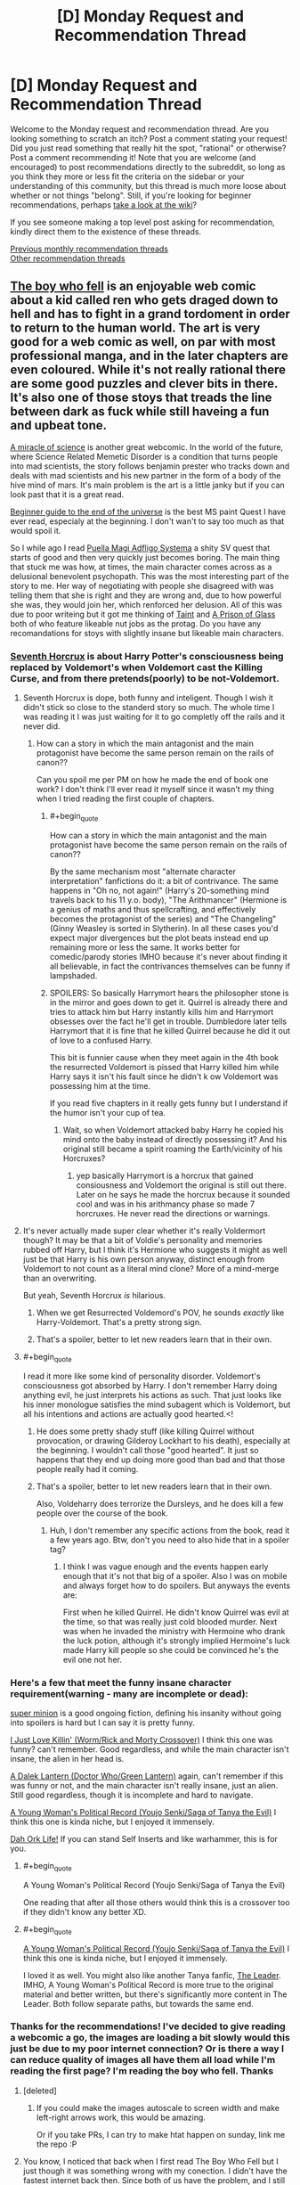 #+TITLE: [D] Monday Request and Recommendation Thread

* [D] Monday Request and Recommendation Thread
:PROPERTIES:
:Author: AutoModerator
:Score: 29
:DateUnix: 1551107148.0
:END:
Welcome to the Monday request and recommendation thread. Are you looking something to scratch an itch? Post a comment stating your request! Did you just read something that really hit the spot, "rational" or otherwise? Post a comment recommending it! Note that you are welcome (and encouraged) to post recommendations directly to the subreddit, so long as you think they more or less fit the criteria on the sidebar or your understanding of this community, but this thread is much more loose about whether or not things "belong". Still, if you're looking for beginner recommendations, perhaps [[https://www.reddit.com/r/rational/wiki][take a look at the wiki]]?

If you see someone making a top level post asking for recommendation, kindly direct them to the existence of these threads.

[[http://www.reddit.com/r/rational/wiki/monthlyrecommendation][Previous monthly recommendation threads]]\\
[[http://pastebin.com/SbME9sXy][Other recommendation threads]]


** [[https://www.boywhofell.com/comic/ch00p00][The boy who fell]] is an enjoyable web comic about a kid called ren who gets draged down to hell and has to fight in a grand tordoment in order to return to the human world. The art is very good for a web comic as well, on par with most professional manga, and in the later chapters are even coloured. While it's not really rational there are some good puzzles and clever bits in there. It's also one of those stoys that treads the line between dark as fuck while still haveing a fun and upbeat tone.

[[https://project-apollo.net/mos/mos000.html][A miracle of science]] is another great webcomic. In the world of the future, where Science Related Memetic Disorder is a condition that turns people into mad scientists, the story follows benjamin prester who tracks down and deals with mad scientists and his new partner in the form of a body of the hive mind of mars. It's main problem is the art is a little janky but if you can look past that it is a great read.

[[https://mspfa.com/?s=132&p=1][Beginner guide to the end of the universe]] is the best MS paint Quest I have ever read, especialy at the beginning. I don't wan't to say too much as that would spoil it.

So I while ago I read [[https://forums.sufficientvelocity.com/threads/puella-magi-adfligo-systema.2538/][Puella Magi Adfligo Systema]] a shity SV quest that starts of good and then very quickly just becomes boring. The main thing that stuck me was how, at times, the main character comes across as a delusional benevolent psychopath. This was the most interesting part of the story to me. Her way of negotiating with people she disagreed with was telling them that she is right and they are wrong and, due to how powerful she was, they would join her, which renforced her delusion. All of this was due to poor writeing but it got me thinking of [[https://lsdell.com/table-of-contents/][Taint]] and [[https://forums.spacebattles.com/threads/a-prison-of-glass-worm-cyoa.486424/][A Prison of Glass]] both of who feature likeable nut jobs as the protag. Do you have any recomandations for stoys with slightly insane but likeable main characters.
:PROPERTIES:
:Author: Palmolive3x90g
:Score: 11
:DateUnix: 1551115739.0
:END:

*** [[https://www.fanfiction.net/s/10677106/1/Seventh-Horcrux][Seventh Horcrux]] is about Harry Potter's consciousness being replaced by Voldemort's when Voldemort cast the Killing Curse, and from there pretends(poorly) to be not-Voldemort.
:PROPERTIES:
:Score: 12
:DateUnix: 1551119585.0
:END:

**** Seventh Horcrux is dope, both funny and inteligent. Though I wish it didn't stick so close to the standerd story so much. The whole time I was reading it I was just waiting for it to go completly off the rails and it never did.
:PROPERTIES:
:Author: Palmolive3x90g
:Score: 11
:DateUnix: 1551123568.0
:END:

***** How can a story in which the main antagonist and the main protagonist have become the same person remain on the rails of canon??

Can you spoil me per PM on how he made the end of book one work? I don't think I'll ever read it myself since it wasn't my thing when I tried reading the first couple of chapters.
:PROPERTIES:
:Author: Bowbreaker
:Score: 3
:DateUnix: 1551178573.0
:END:

****** #+begin_quote
  How can a story in which the main antagonist and the main protagonist have become the same person remain on the rails of canon??
#+end_quote

By the same mechanism most "alternate character interpretation" fanfictions do it: a bit of contrivance. The same happens in "Oh no, not again!" (Harry's 20-something mind travels back to his 11 y.o. body), "The Arithmancer" (Hermione is a genius of maths and thus spellcrafting, and effectively becomes the protagonist of the series) and "The Changeling" (Ginny Weasley is sorted in Slytherin). In all these cases you'd expect major divergences but the plot beats instead end up remaining more or less the same. It works better for comedic/parody stories IMHO because it's never about finding it all believable, in fact the contrivances themselves can be funny if lampshaded.
:PROPERTIES:
:Author: SimoneNonvelodico
:Score: 13
:DateUnix: 1551180499.0
:END:


****** SPOILERS: So basically Harrymort hears the philosopher stone is in the mirror and goes down to get it. Quirrel is already there and tries to attack him but Harry instantly kills him and Harrymort obsesses over the fact he'll get in trouble. Dumbledore later tells Harrymort that it is fine that he killed Quirrel because he did it out of love to a confused Harry.

This bit is funnier cause when they meet again in the 4th book the resurrected Voldemort is pissed that Harry killed him while Harry says it isn't his fault since he didn't k ow Voldemort was possessing him at the time.

If you read five chapters in it really gets funny but I understand if the humor isn't your cup of tea.
:PROPERTIES:
:Author: DrMaridelMolotov
:Score: 7
:DateUnix: 1551179567.0
:END:

******* Wait, so when Voldemort attacked baby Harry he copied his mind onto the baby instead of directly possessing it? And his original still became a spirit roaming the Earth/vicinity of his Horcruxes?
:PROPERTIES:
:Author: Bowbreaker
:Score: 5
:DateUnix: 1551192998.0
:END:

******** yep basically Harrymort is a horcrux that gained consiousness and Voldemort the original is still out there. Later on he says he made the horcrux because it sounded cool and was in his arithmancy phase so made 7 horcruxes. He never read the directions or warnings.
:PROPERTIES:
:Author: DrMaridelMolotov
:Score: 9
:DateUnix: 1551194628.0
:END:


**** It's never actually made super clear whether it's really Voldermort though? It may be that a bit of Voldie's personality and memories rubbed off Harry, but I think it's Hermione who suggests it might as well just be that Harry is his own person anyway, distinct enough from Voldemort to not count as a literal mind clone? More of a mind-merge than an overwriting.

But yeah, Seventh Horcrux /is/ hilarious.
:PROPERTIES:
:Author: SimoneNonvelodico
:Score: 1
:DateUnix: 1551180341.0
:END:

***** When we get Resurrected Voldemord's POV, he sounds /exactly/ like Harry-Voldemort. That's a pretty strong sign.
:PROPERTIES:
:Score: 8
:DateUnix: 1551180748.0
:END:


***** That's a spoiler, better to let new readers learn that in their own.
:PROPERTIES:
:Score: 1
:DateUnix: 1551195310.0
:END:


**** #+begin_quote
  I read it more like some kind of personality disorder. Voldemort's consciousness got absorbed by Harry. I don't remember Harry doing anything evil, he just interprets his actions as such. That just looks like his inner monologue satisfies the mind subagent which is Voldemort, but all his intentions and actions are actually good hearted.<!
#+end_quote
:PROPERTIES:
:Author: DraggonZ
:Score: -1
:DateUnix: 1551185994.0
:END:

***** He does some pretty shady stuff (like killing Quirrel without provocation, or drawing Gilderoy Lockhart to his death), especially at the beginning. I wouldn't call those "good hearted". It just so happens that they end up doing more good than bad and that those people really had it coming.
:PROPERTIES:
:Author: SimoneNonvelodico
:Score: 8
:DateUnix: 1551186613.0
:END:


***** That's a spoiler, better to let new readers learn that in their own.

Also, Voldeharry does terrorize the Dursleys, and he does kill a few people over the course of the book.
:PROPERTIES:
:Score: 5
:DateUnix: 1551195384.0
:END:

****** Huh, I don't remember any specific actions from the book, read it a few years ago. Btw, don't you need to also hide that in a spoiler tag?
:PROPERTIES:
:Author: DraggonZ
:Score: 1
:DateUnix: 1551212031.0
:END:

******* I think I was vague enough and the events happen early enough that it's not that big of a spoiler. Also I was on mobile and always forget how to do spoilers. But anyways the events are:

First when he killed Quirrel. He didn't know Quirrel was evil at the time, so that was really just cold blooded murder. Next was when he invaded the ministry with Hermoine who drank the luck potion, although it's strongly implied Hermoine's luck made Harry kill people so she could be convinced he's the evil one not her.
:PROPERTIES:
:Score: 5
:DateUnix: 1551212667.0
:END:


*** Here's a few that meet the funny insane character requirement(warning - many are incomplete or dead):

[[https://www.royalroad.com/fiction/21410/super-minion][super minion]] is a good ongoing fiction, defining his insanity without going into spoilers is hard but I can say it is pretty funny.

[[https://forums.spacebattles.com/threads/i-just-love-killin-worm-rick-and-morty-crossover.446513/][I Just Love Killin' (Worm/Rick and Morty Crossover)]] I think this one was funny? can't remember. Good regardless, and while the main character isn't insane, the alien in her head is.

[[https://forums.spacebattles.com/threads/a-dalek-lantern-doctor-who-green-lantern.225074/][A Dalek Lantern (Doctor Who/Green Lantern)]] again, can't remember if this was funny or not, and the main character isn't really insane, just an alien. Still good regardless, though it is incomplete and hard to navigate.

[[https://forums.spacebattles.com/threads/a-young-womans-political-record-youjo-senki-saga-of-tanya-the-evil.660569/page-151#post-55238560][A Young Woman's Political Record (Youjo Senki/Saga of Tanya the Evil)]] I think this one is kinda niche, but I enjoyed it immensely.

[[https://www.royalroad.com/fiction/19610/dah-ork-life][Dah Ork Life!]] If you can stand Self Inserts and like warhammer, this is for you.
:PROPERTIES:
:Score: 10
:DateUnix: 1551139531.0
:END:

**** #+begin_quote
  A Young Woman's Political Record (Youjo Senki/Saga of Tanya the Evil)
#+end_quote

One reading that after all those others would think this is a crossover too if they didn't know any better XD.
:PROPERTIES:
:Author: SimoneNonvelodico
:Score: 11
:DateUnix: 1551180550.0
:END:


**** #+begin_quote
  [[https://forums.spacebattles.com/threads/a-young-womans-political-record-youjo-senki-saga-of-tanya-the-evil.660569/page-151#post-55238560][A Young Woman's Political Record (Youjo Senki/Saga of Tanya the Evil)]] I think this one is kinda niche, but I enjoyed it immensely.
#+end_quote

I loved it as well. You might also like another Tanya fanfic, [[https://www.fanfiction.net/s/12429349/1/The-Leader][The Leader]]. IMHO, A Young Woman's Political Record is more true to the original material and better written, but there's significantly more content in The Leader. Both follow separate paths, but towards the same end.
:PROPERTIES:
:Author: Afforess
:Score: 2
:DateUnix: 1551303027.0
:END:


*** Thanks for the recommendations! I've decided to give reading a webcomic a go, the images are loading a bit slowly would this just be due to my poor internet connection? Or is there a way I can reduce quality of images all have them all load while I'm reading the first page? I'm reading the boy who fell. Thanks
:PROPERTIES:
:Author: theflametest
:Score: 2
:DateUnix: 1551126755.0
:END:

**** [deleted]
:PROPERTIES:
:Score: 7
:DateUnix: 1551158487.0
:END:

***** If you could make the images autoscale to screen width and make left-right arrows work, this would be amazing.

Or if you take PRs, I can try to make htat happen on sunday, link me the repo :P
:PROPERTIES:
:Author: Anderkent
:Score: 2
:DateUnix: 1551210659.0
:END:


**** You know, I noticed that back when I first read The Boy Who Fell but I just though it was something wrong with my conection. I didn't have the fastest internet back then. Since both of us have the problem, and I still have it now, I guess it must be the websites fault. I am not supper tech savy so there is probably a better way of doing this than what I am about to say.

The best solution I have found is to cover your screen in some way so you can't see the page*, go the start of the next chapter, and then hit the 'previous' link over and over untill you get to the start of the current chapter to load all the pages for that chapter, then use the Go back button go back though the pages this time in the right order. This method is a pain in the ass, and dosen't work all the time, to the point that it's probably not even worth it depending on how much you hate the loading times.

*Not strictly necessary as if you click fast enough you can go the the previous page before the currant on loads but doing that is safer as it stops spoilers. The best way of covering the screen is makeing the window smaller.
:PROPERTIES:
:Author: Palmolive3x90g
:Score: 1
:DateUnix: 1551128412.0
:END:


** So yesterday I read *[[https://www.royalroad.com/fiction/23173/the-simulacrum][The Simulacrum]]* on Royal Road, our protagonist Leonard wakes up with amnesia and then does his best to rationally figure out the slightly odd world he finds himself in.

Light spoiler description would be Leonard quickly learns he is the idiot friend of the protagonist in a harem romance comedy. The world closely follows narrative tropes from the genre and he uses his genre savviness to avoid awkward situations that typically arise out of these stories, and figure out whats going on and why he is there

Mild spoiler description Leonard begins to trip some romance flags and ends up inadvertently in his own harem romance comedy situation by accident

Heavy spoiler description Turns out he is actually in a supernatural shonen harem romance comedy, so add magic battling stuff too. Also Leonard has random superpowers too

Overall I recommend the story it has a /mostly/ rational MC that was interesting and funny enough to keep me engaged through all the current chapters.
:PROPERTIES:
:Author: wertwert765
:Score: 12
:DateUnix: 1551115923.0
:END:

*** One downside to The Simulacrum, post first interlude (about halfway right now): it eventually seems like the main character starts acting like a stereotypical dense romantic comedy protagonist. It's not handled particularly well by the author so far, but the main character does note that he's aware of people's feelings for him; I think what's going on is that he just doesn't want to deal with it. However, I would have preferred that he take his own advice and deal with the burgeoning situation with the mature approach that he normally advises other people take

Aside from that, it's definitely worth reading; it's like the best fanfic of a romcom that never existed.
:PROPERTIES:
:Author: IICVX
:Score: 9
:DateUnix: 1551138981.0
:END:

**** I completely agree, that's why I said /mostly/ rational. Even when he becomes aware of it he just continues to act like a stereotypical protagonist and it feels silly to in one breath be talking about harem romance comedy tropes, and then in the next engaging in those exact tropes!
:PROPERTIES:
:Author: wertwert765
:Score: 6
:DateUnix: 1551140728.0
:END:


** Looking for rational stories in which some event happens near the start of the story and how the local society changes as a result of that plays a central role. Ideally with the protagonist taking an active role in shaping that.
:PROPERTIES:
:Author: Sonderjye
:Score: 3
:DateUnix: 1551109005.0
:END:

*** Seveneves by Neal Stephenson is this, but I caution you that the printed volume contains one and one-third books, the latter third of a book being unfinished. It mostly serves as an epilogue to the first book, wrapping up worldbuilding details and providing the "a thousand years later" view.
:PROPERTIES:
:Author: red_adair
:Score: 3
:DateUnix: 1551150150.0
:END:


*** Weird one, but have you read [[https://pactwebserial.wordpress.com/][Pact]] by Wildbow?\\
The inciting incident is that Rose Thorburn, lawyer and inhabitant of Hillsglade House, dies. The residents of Jacob's Bell have been waiting for this for a long time, because they hope her heir will sell the house, allowing the town to expand and finally prosper.

Blake Thorburn never expected to be named heir, since Rose specifically stipulated that one of her granddaughters would inherit. However, when his cousin Molly, the first heir, is murdered, he is next in line.

He soon finds out his grandmother was not /just/ a lawyer, and her... other occupations has made her - and now him - a lot of very powerful enemies.\\
Turns out she was a Demonologist. And now scorcerers, Chronomancers, Enchanters, and Fae are out for his blood.

It's not... /too/ rational, but in a believable way. People sometimes behave according to certain stereotypes, because the universe literally rewards them for doing so.
:PROPERTIES:
:Score: 3
:DateUnix: 1551377049.0
:END:

**** I have, at least large parts of it. Pact was enjoyable for the most part but there were parts that I had a difficult time following. It have some great moments.

It isn't really what I was looking for with the request though as the society doesn't as much change as it already is different but just secret from the rest of the world.
:PROPERTIES:
:Author: Sonderjye
:Score: 2
:DateUnix: 1551409457.0
:END:


** I'm looking for recommendations for (mostly) pop-sci books in Russian (translated or otherwise) for my grandpa, whose primary interests are in space and cosmonautics (a few more details [[https://www.reddit.com/r/IAmA/comments/etu2s/i_was_born_in_shchigry_ru_in_1932_i_worked_as_a/][here]]). Would also be happy to accept fiction or other non-fiction book recommendations -- probably sci-fi, preferably, but fantasy, romance, etc. also work, so long as they're good. Translated web-fiction would also work, but would be less preferred -- he doesn't care much for e.g. the sorts of themes liked by this sub, and webfic generally lacks the polish of professionally translated / edited works.

Specifically, this is all part of daily "homework" I assign him. On my daily walk into work, I'll call my grandparents up for a 10-20 minute chat, and to keep things fresh and interesting, I've stipulated my grandpa has to read each day a handful of pages from one of several books of my choosing. These tend to be translations of English books I read and enjoyed in highschool, since later reads are more specialized and niche, and he's very well read wrt the Russian "Greats" so anything I can offer there would be old hat. I think it's maybe been helpful in keeping keeping his mind sharper; hard to say... (he's in his 90s... I also make him solve mechanical block puzzles, assemble lego figurines (e.g. the recent Saturn V one), and so on, and otherwise he keeps fairly active with gardening, walking around a lot, etc.). Books that I've gotten for him so far include:

*The Martian (Марсианин)*

Stardust (Звездная пыль)

The Martian Chronicles (Марсианские Xроники)

The Hitchhiker's Guide to the Galaxy (Автостопом по Галактике)

The Restaurant at the End of the Universe (Ресторан у конца Вселенной)

The rest of the HGttG, I think (Автостопом по Галактике. Опять в путь)

The Ancestor's Tale (Рассказ предка)

The Demon-Haunted World (Мир, полный демонов : Наука - как свеча во тьме)

*Contact (Контакт)*

A Briefer History of Time (Кратчайшая история времени)

The Selfish Gene (Эгоистичный ген)

XKCD's What If (А что, если?...)

Surely You're Joking, Mr. Feynman! (Вы, конечно, шутите, мистер Фейнман!)

Surface Details (Несущественная деталь)

Dune (Дюна)

Red Mars (Красный Марс)

Blue Mars (Голубой Марс)

Green Mars (Зеленый Марс)

*Cosmos (Космос: Эволюция Вселенной, жизни и цивилизации)*

Pale Blue Dot 2E (Голубая точка. Космическое будущее человечества)

--------------

Bolded entries are ones he's especially enjoyed.

Also, a specific book request: I tried yesterday to find a translation of Mary Roach's "Packing for Mars", since I think it'd be right up his alley (I've not read it, though). I think the Russian translation is Обратная сторона космонавтики, for some reason. Can anyone find me a lead (I'm not super familiar with the Russian-speaking internet, and I know there are Russian-speaking posters here, in case some have inroads to possible options)? Either a (less-sketchy) place where I could buy it to ship to a US address, or a digital file (sorry if the latter request is not allowed, mods! Unfortunately, grandpa's vision is failing, and he's way too pigheaded to 1) wear any of the reading glasses I've bought him, 2) use any of the magnifying sheet's we've gotten him, 3) use any of the e-reader or tablet's we've gotten him that let you arbitrarily magnify text. So despite having purchased all of the above, I've now taken to just printing them out blown up 3-5x and bound in large 3 ring binders. For a physical book, I'd probably just order it to myself and then digitize it :S. Let me know if I should remove the sentence before the parenthetical pls).

Also, on a related note, he requests that I watch movies / television shows he's enjoyed in exchange. However, my wife's Russian is pretty poor (she's learning it well! but not yet fluent), and I don't have time to watch them without her, so we need versions with English subs/dubs. I'm generally decent at locating these, but can't seem to find a good copy of "The Adjutant of His Excellency" (Адъютант его превосходительства). There's a good Russian-only copy [[https://www.youtube.com/watch?v=ZODLHs6LNoE][up on Youtube]], but the auto-generated subs are pretty bad. Any help would be appreciated!
:PROPERTIES:
:Author: phylogenik
:Score: 5
:DateUnix: 1551118515.0
:END:

*** Have you guys read non-Russian greats? In particular, Polish sci-fi/'hard fantasy' authors that I'd expect to have good Russian translations:

- Stanislaw Lem (I don't think he had an unimpressive book)
- Jacek Dukaj (Other Songs was translated as Иные песни; I don't know if Ice was translated, quick google only finds Ukrainian and Bulgarian releases ;/)
- Janusz A. Zajdel (Limes Inferior, translated as Предел)

Also, I bought an audiobook reader for my granpa a while ago, as his eyesight is also going. Not sure how good/available russian audiobooks are... But there's simple readers out there like Ace Milestone that can be used by feeling alone.
:PROPERTIES:
:Author: Anderkent
:Score: 5
:DateUnix: 1551212631.0
:END:


*** You could read "On the Orgin of Species" for pop-sci, the examples he uses are fun to talk about and some of the theories seem absurd now.

Sci-fi: The "Ian Cormac" series by Neal Asher might be of interest for sci-fi, it has the most interesting "progenitor" space race I've ever read and a solid universe with only two major setting weak points in my opinion.

I personally haven't read them but I've seen a lot of recommendations of "The Expanse" series here as a harder sci-fi series.

Question: Have you read any cold war veiled books with him? There's a lot of literature of that's much better done than Animal Farm but feature similar underlying themes of west vs east and capitalism vs communism. I'm not suggesting you do this, just wondering.

Your relationship with your grandfather seems awesome! The most important predictors of elderly quality of life are socialization and exercise. Mentally challenging tasks are great, and gardening is fantastic since it combines exercise and responsibility.

The only thing I would add is to make sure he's drinking enough water and encourage him to eat fruit, it sounds silly but water is a major nutrient of concern for elderly populations. High coffee consumption is correlated with good outcomes if he's a coffee drinker(hydrating, socializing, caffeine, and antioxidants are some theorys why). Fruit is a big one also, keeping nutrient and calorie intake up in the elderly is difficult since chewing and taste get worse with age. You might try some different fruits with him for fun, it's amazing how many different ones you can find at specialty/ethnic stores and older generations appreciate it even more.
:PROPERTIES:
:Author: RetardedWabbit
:Score: 4
:DateUnix: 1551147289.0
:END:

**** Thank you for the recommendations! I'll give them a thought, although I think a Pokemon Fanfic hardly seems appropriate for his interests... ;p it's been a while since I read the original, and I'm not sure how much he actually enjoys biology (he had to drop Ancestor's Tale a few hundred pages in, and iirc didn't care much for The Selfish Gene, and those are written explicitly for perhaps-not-quite-lowest-common-denominator popular audiences).

I have not read any Cold-War-themed books with him -- it's generally not a subject we talk too much about. I'll take it under consideration, too.

#+begin_quote
  Your relationship with your grandfather seems awesome! The most important predictors of elderly quality of life are socialization and exercise. Mentally challenging tasks are great, and gardening is fantastic since it combines exercise and responsibility.
#+end_quote

Yeah, he's very active for his age -- 5-10 years ago he was actively deteriorating -- turns out due to multiple fractures of his hip/femur. Some surgeries later and he's up and about again, walking miles each day like it's nothing (although with occasional dizzy spells / falls -- nothing too damaging yet, thankfully).

RE: other healthy habits -- I try to bug him to eat better (esp. a diverse array of high-fiber veggies), but living in another state I can't exert too much control over his diet, and while grandma cooks a decent variety of food for him she's not at all keen to argue with his personal dietary decisions either (which otherwise consist of bread, butter, and pigfat (salo)).
:PROPERTIES:
:Author: phylogenik
:Score: 2
:DateUnix: 1551280614.0
:END:


*** I can't help you with the literature stuff, but I might be able to help with the subtitles! I use [[https://www.opensubtitles.org/]] , but I'm not sure how much Russian content it has subbed on there. I don't know about windows but on Linux it's a VLC plug in so you just open VLC and click "download subtitles" and then it downloads the subtitle automagically, and often it's already synced (though you can sync it manually). Otherwise, have you considered a VPN and Russian netflix?
:PROPERTIES:
:Author: MagicWeasel
:Score: 3
:DateUnix: 1551133129.0
:END:

**** Ooh, nice! I tried searching for something for my intended video series but didn't find any -- however, there are plenty of times I'm watching something without included subs and could have used something like this. I'll keep it in mind for the future. Thanks!
:PROPERTIES:
:Author: phylogenik
:Score: 1
:DateUnix: 1551280976.0
:END:

***** [[https://subscene.com]] is a good alternative I go too when I can't find subtitles on opensubtitles
:PROPERTIES:
:Author: tomtan
:Score: 1
:DateUnix: 1551342250.0
:END:


*** The Metro novels were originally Russian web-fiction, right? Maybe you can find those.\\
More dystopian post-apocalyptic stuff than Sci-Fi, but it had its moments.
:PROPERTIES:
:Score: 2
:DateUnix: 1551180918.0
:END:

**** Thank you for the recommendations! I've never read them but have played some of the games. Perhaps them being set in Moscow will hold his attention.
:PROPERTIES:
:Author: phylogenik
:Score: 2
:DateUnix: 1551280826.0
:END:


** Some [[http://www.gutenberg.org/cache/epub/feeds/today.rss][recent uploads]] on Project Gutenberg:\\
- [[http://www.gutenberg.org/ebooks/58956][/The Woman and the Car/]] (1909; written by [[https://en.wikipedia.org/wiki/Dorothy_Levitt][Dorothy Levitt]])\\
- [[http://www.gutenberg.org/ebooks/58939][/The Dolphin in History/]] (1963)\\
- [[http://www.gutenberg.org/ebooks/58940][/The Wolf Demon/]] (1878; from [[https://en.wikipedia.org/wiki/Dime_novel][Beadle's New York Dime Library]])\\
- [[http://www.gutenberg.org/ebooks/58919][/A Classified Catalogue of Henry S. King & Co.'s Publications, November, 1873/]] (includes blurbs from reviewers)\\
- [[http://www.gutenberg.org/ebooks/58907][/A B C of Gothic Architecture/]] (1881)
:PROPERTIES:
:Author: ToaKraka
:Score: 2
:DateUnix: 1551133184.0
:END:


** I'm looking for recommendations of:

- /Terra Ignota/ fanfic, of any sort
- /Harry Potter/ fanfiction with Neville Longbottom as the Chosen One
:PROPERTIES:
:Author: red_adair
:Score: 2
:DateUnix: 1551150345.0
:END:

*** I remember [[http://www.fanfiction.net/s/5142565/1/Knowledge-is-Power][Knowledge is Power]] being a pretty good Chosen One Neville fic. That said, I read it years ago.
:PROPERTIES:
:Author: Makin-
:Score: 3
:DateUnix: 1551185849.0
:END:

**** I'm happy that someone reposted it after the original owner took it down, because I am not a Deletionist.

But. This one did not age well at all.

I haven't gotten to Harry's third year yet (the year where Neville enters Hogwarts as a first year) and so far:

- Ollivander sells Harry the Elder Wand
- Harry is an unregistered cat Animagus
- 6th-year Tonks has the hots for Uncle Remus Lupin, /still/
- Gringotts lets Harry do pretty much with his money via mail order, including at age 11 buying Remus a building in Knockturn Alley
:PROPERTIES:
:Author: red_adair
:Score: 4
:DateUnix: 1551314363.0
:END:


*** The only decent HP fics I know of where Neville is the BWL are all dead. I can give you their names if you want.
:PROPERTIES:
:Author: Insufficient_Metals
:Score: 1
:DateUnix: 1551281683.0
:END:

**** I'm interested, even if they're unfinished. I'm curious about Harry characterization in situations where he's Just Another Wizard, or Just Another Mudblood, or Just Another Muggleborn.
:PROPERTIES:
:Author: red_adair
:Score: 1
:DateUnix: 1551290176.0
:END:

***** So unfortunately most of the ones I had bookmarked have been taken down from ff.net. I shall endeavor to find more of them for you but that will have to wait til the weekend. Here's one that was also uploaded on ao3.

[[https://archiveofourown.org/works/3390668/chapters/7419224][C'est La Vie]]
:PROPERTIES:
:Author: Insufficient_Metals
:Score: 2
:DateUnix: 1551294955.0
:END:

****** Your dedication is appreciated!
:PROPERTIES:
:Author: red_adair
:Score: 2
:DateUnix: 1551301429.0
:END:

******* My apologies my dude but I haven't been able to find anything else. My memory was flawed on this and conflated wrong bwl with Neville is bwl. Super sorry. If you want some wrong bwl, I have a ton of those.
:PROPERTIES:
:Author: Insufficient_Metals
:Score: 1
:DateUnix: 1552400991.0
:END:


** I've just finished reading [[https://www.fanfiction.net/s/11015476/1/Event-Horizon-Book-1-Autumn-s-Frontier][Event Horizon Book 1: Autumn's Frontier]], part of a series of fanfictions that explore the idea of a lot of fantasy properties existing as different planets in a system that gets eventually explored by future humans. This one focuses on the Game of Thrones world (the others are Lord of the Rings, Warhammer 40K, and I think Avatar TLAB). It's nice and introduces some interesting deviations from canon as well as a light satire of colonialism, but the writing is occasionally a bit eyeroll inducing (specifically, the many 20th and 21st century pop culture references that you wouldn't expect to appear so much as they do), and unfortunately, the series as a whole is incomplete and seems abandoned.

This has awakened my interest though - are there any other good recommendations about *modern/sci-fi military forces and magic fantasy empires* interacting? Preferably complete, and preferably about interesting, balanced interactions, not just "tanks roflstomp everything". Either fanfiction or original works.
:PROPERTIES:
:Author: SimoneNonvelodico
:Score: 2
:DateUnix: 1551180906.0
:END:

*** Here's a good one, unfortunately not complete but updated regularly:

[[https://forums.spacebattles.com/threads/the-king-in-the-long-night-asoiaf-got-stellaris-uplift-project.578392/]]

It focusses much more on character interactions and not so much on "tank stomp", and is fairly well written so far. The sci-fi forces operate under real constraints and limitations, have actual motivation and are fairly well fleshed out.

That said, they're not the nicest bunch around, which by GoT standards makes them real stand-up people.
:PROPERTIES:
:Author: kraryal
:Score: 3
:DateUnix: 1551213504.0
:END:

**** Thanks! If you know - is there any specific way to rip these forum threads into a more readable form? MOBI or such? I usually only read stuff from FF.net or AO3.
:PROPERTIES:
:Author: SimoneNonvelodico
:Score: 2
:DateUnix: 1551218280.0
:END:

***** Well, there is "reader mode" which strips out everything except the actual story, and I think somebody on the forums here had a plugin to convert them, but sorry I don't know.
:PROPERTIES:
:Author: kraryal
:Score: 4
:DateUnix: 1551284885.0
:END:


***** Fanficfare can do that. Either [[https://fanficfare.appspot.com/][online version]] or a calibre plugin
:PROPERTIES:
:Author: nearbird
:Score: 2
:DateUnix: 1551817566.0
:END:


** Any coherent crossover?
:PROPERTIES:
:Author: Acromantula92
:Score: 2
:DateUnix: 1551113105.0
:END:

*** [[https://forums.spacebattles.com/threads/mass-effect-sid-meiers-alpha-centauri.221597/][Mass Effect/Sid Meier's Alpha Centauri]]

Is a good comedy but is ends up following the station of Canon towards the end at which point I stopped enjoying it.

Would you mind explaining what you mean by coherent?
:PROPERTIES:
:Author: Palmolive3x90g
:Score: 1
:DateUnix: 1551138755.0
:END:

**** #+begin_quote
  A/N: ... Why not the Hive? Because socialism/marxism cannot prosper against a competent social/economic model. Why not the Believers? Because as a deeply committed Christian, I @#)(!/@$!/)( loath the total failure BS that the Believers represent. 
#+end_quote

o_o
:PROPERTIES:
:Author: GemOfEvan
:Score: 20
:DateUnix: 1551154114.0
:END:


** The Winningverse is a large collection(hundreds of thousands of words) of My Little Pony fanfiction that's all set in the same universe. There are 3 main authors who work closely together and write most of stories and their word is final on what's official canon, but there's also a lot of other authors who write stories in the universe as well. There's a wide variety of genres in it from semi-random comedy to slice of life to adventure, but it all maintains the same worldbuilding. I don't /particularly/ recommend it unless you're already a fan of My Little Pony fanfiction, I enjoy it but it's not super-amazing or anything.

Are there any similar expanded universes in other fandoms?
:PROPERTIES:
:Score: 1
:DateUnix: 1551119956.0
:END:

*** Less coordinated, but have you considered the Infinite Loops collection of fanfic? There's a roughly-hewn canon of order of events, with shepherds of various universes gathering the aggregation posts.
:PROPERTIES:
:Author: red_adair
:Score: 2
:DateUnix: 1551150277.0
:END:


*** What makes the winningverse something people here would be interested in? Is it a more "rational" ponyverse, or is it just well-written in some way?
:PROPERTIES:
:Author: MagicWeasel
:Score: 1
:DateUnix: 1551133172.0
:END:

**** I think GeneraIKenoA is simply using it as an example of an [[https://tvtropes.org/pmwiki/pmwiki.php/Main/ExpandedUniverse][Expanded Universe]] where an author or more is doing some serious world-building beyond what exists in the world of the series and there exists some lengthy stories from him to enjoy. A fair number of them tend to also be AUs.

[[https://www.fimfiction.net/group/203805/the-triptych-continuum][The Triptych Continuum]] is one example in MLP:FiM which features a version of Equestria where all of the episodes of the first three seasons still occurred, but in a more realistic manner by often examining the /consequences/ of many of the episodes' events. One such example is Spike's greed growth results in him having to work to regain Ponyville's trust instead of everyone accepting him back immediately after he transformed back from being a berserk monstrous dragon.

[[https://tvtropes.org/pmwiki/pmwiki.php/Fanfic/TranscendenceAU][Transcendence AU]] takes place after most of Gravity Falls where a plot by Bill Cipher to merge the dream world with the real world fails, but in the process Dipper becomes a demon.

​
:PROPERTIES:
:Author: xamueljones
:Score: 5
:DateUnix: 1551136291.0
:END:


**** It isn't something that I think people here would be particularly interested in, I was describing it because I wanted recommendations for things that were similar. I would say it's fairly rational and well-written, but not so much so I would particularly recommend it.
:PROPERTIES:
:Score: 1
:DateUnix: 1551134730.0
:END:

***** Ah, OK. I really enjoy the Optimalverse and was hoping it might be similar in some way. :)

I did read some Hunger Games fanfiction by several authors that all formed a coherent universe (it was the first novel told from all the other Tributes' perspectives essentially), and though they were good and all I wouldn't say they'd be of interest to anyone who wasn't like me in 2012 and really wanted to devour all the Hunger Games related content she could. (If anyone does want to find it though I found it in the TVtropes recommendation pages).
:PROPERTIES:
:Author: MagicWeasel
:Score: 1
:DateUnix: 1551134963.0
:END:

****** That does sound very interesting. Do you know which one on the [[https://tvtropes.org/pmwiki/pmwiki.php/FanficRecs/TheHungerGames][list]] it is?
:PROPERTIES:
:Score: 2
:DateUnix: 1551135156.0
:END:

******* This is one of them for sure: [[https://www.fanfiction.net/s/6499081/1/The_Flaw_in_the_Plan]]

And from the author's notes of the linked story:

#+begin_quote
  This story is intended to be a companion piece to the fanfics "A Fox's View" and "Love is a Battlefield" by Caisha702, as well as "Cripple" by be-nice-to-nerds, all of which can be found on this website. Many of the "missing moments" scenes (as well as the non-canon names outside of District 3) are borrowed from these stories (and associated one-shots) in order to generate continuity.
#+end_quote

I think there are a few more fanfics in that "universe", which you can probably find by looking through authors' favourites sections.
:PROPERTIES:
:Author: MagicWeasel
:Score: 1
:DateUnix: 1551149152.0
:END:

******** Thank you.
:PROPERTIES:
:Score: 2
:DateUnix: 1551149976.0
:END:


*** [[https://tvtropes.org/pmwiki/pmwiki.php/FanFic/UndocumentedFeatures][Undocumented Features]] is a lot like your Winningverse, though way older.

I think [[https://tvtropes.org/pmwiki/pmwiki.php/Roleplay/Glowfic][Glowfic]] and the Infinite Time Loop fics on Spacebattles would probably fit too.

Got into none of them, though. It's already hard enough to find good fanfic writers in the wild, let alone a team of them, and all co-written fics I've found have some big flaws.
:PROPERTIES:
:Author: Makin-
:Score: 1
:DateUnix: 1551125187.0
:END:
